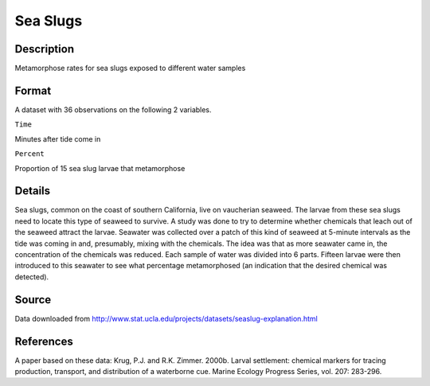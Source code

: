 +--------------------------------------+--------------------------------------+
| SeaSlugs                             |
| R Documentation                      |
+--------------------------------------+--------------------------------------+

Sea Slugs
---------

Description
~~~~~~~~~~~

Metamorphose rates for sea slugs exposed to different water samples

Format
~~~~~~

A dataset with 36 observations on the following 2 variables.

``Time``

Minutes after tide come in

``Percent``

Proportion of 15 sea slug larvae that metamorphose

Details
~~~~~~~

Sea slugs, common on the coast of southern California, live on
vaucherian seaweed. The larvae from these sea slugs need to locate this
type of seaweed to survive. A study was done to try to determine whether
chemicals that leach out of the seaweed attract the larvae. Seawater was
collected over a patch of this kind of seaweed at 5-minute intervals as
the tide was coming in and, presumably, mixing with the chemicals. The
idea was that as more seawater came in, the concentration of the
chemicals was reduced. Each sample of water was divided into 6 parts.
Fifteen larvae were then introduced to this seawater to see what
percentage metamorphosed (an indication that the desired chemical was
detected).

Source
~~~~~~

Data downloaded from
http://www.stat.ucla.edu/projects/datasets/seaslug-explanation.html

References
~~~~~~~~~~

A paper based on these data: Krug, P.J. and R.K. Zimmer. 2000b. Larval
settlement: chemical markers for tracing production, transport, and
distribution of a waterborne cue. Marine Ecology Progress Series, vol.
207: 283-296.
